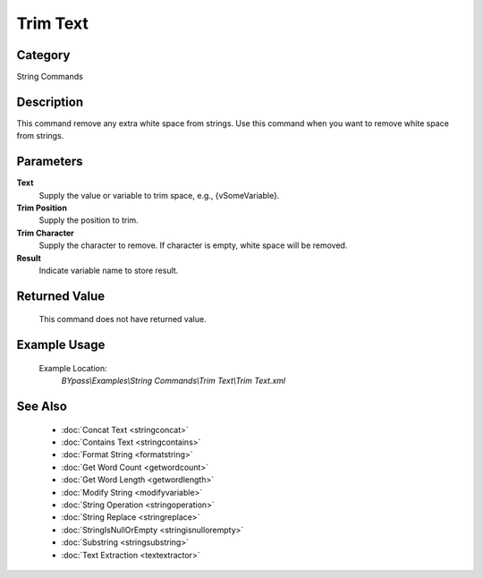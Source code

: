 Trim Text
=========

Category
--------
String Commands

Description
-----------

This command remove any extra white space from strings. Use this command when you want to remove white space from strings.

Parameters
----------

**Text**
	Supply the value or variable to trim space, e.g., {vSomeVariable}.

**Trim Position**
	Supply the position to trim.

**Trim Character**
	Supply the character to remove. If character is empty, white space will be removed.

**Result**
	Indicate variable name to store result.



Returned Value
--------------
	This command does not have returned value.

Example Usage
-------------

	Example Location:  
		`BYpass\\Examples\\String Commands\\Trim Text\\Trim Text.xml`

See Also
--------
	- :doc:`Concat Text <stringconcat>`
	- :doc:`Contains Text <stringcontains>`
	- :doc:`Format String <formatstring>`
	- :doc:`Get Word Count <getwordcount>`
	- :doc:`Get Word Length <getwordlength>`
	- :doc:`Modify String <modifyvariable>`
	- :doc:`String Operation <stringoperation>`
	- :doc:`String Replace <stringreplace>`
	- :doc:`StringIsNullOrEmpty <stringisnullorempty>`
	- :doc:`Substring <stringsubstring>`
	- :doc:`Text Extraction <textextractor>`

	

